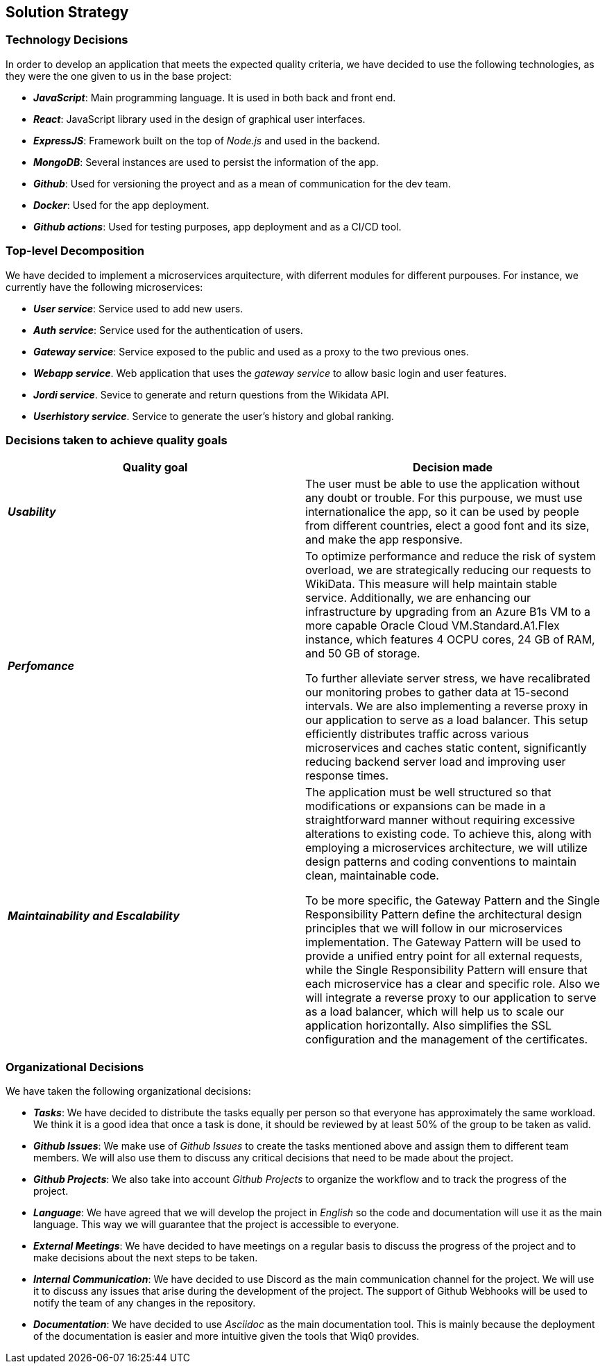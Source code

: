 ifndef::imagesdir[:imagesdir: ../images]

[[section-solution-strategy]]
== Solution Strategy

=== Technology Decisions

In order to develop an application that meets the expected quality criteria,
we have decided to use the following technologies, as they were the one given to us in the base project:

* *_JavaScript_*: Main programming language. It is used in both back and front end.
* *_React_*: JavaScript library used in the design of graphical user interfaces.
* *_ExpressJS_*: Framework built on the top of _Node.js_ and used in the backend.
* *_MongoDB_*: Several instances are used to persist the information of the app.
* *_Github_*: Used for versioning the proyect and as a mean of communication for the dev team.
* *_Docker_*: Used for the app deployment.
* *_Github actions_*: Used for testing purposes, app deployment and as a CI/CD tool.

=== Top-level Decomposition

We have decided to implement a microservices arquitecture, with diferrent modules
for different purpouses. For instance, we currently have the following microservices:

* *_User service_*: Service used to add new users.
* *_Auth service_*: Service used for the authentication of users.
* *_Gateway service_*: Service exposed to the public and used as a proxy to the two previous ones.
* *_Webapp service_*. Web application that uses the _gateway service_ to allow basic login and user features.
* *_Jordi service_*. Sevice to generate and return questions from the Wikidata API.
* *_Userhistory service_*. Service to generate the user's history and global ranking.
// TODO: Fill with the upcoming microservices

=== Decisions taken to achieve quality goals

|===
| Quality goal | Decision made

|*_Usability_*
|The user must be able to use the application without any doubt or trouble. For this purpouse,
we must use internationalice the app, so it can be used by people from different countries,
elect a good font and its size, and make the app responsive.

|*_Perfomance_*
|To optimize performance and reduce the risk of system overload, we are strategically reducing our requests to WikiData.
This measure will help maintain stable service. Additionally, we are enhancing our infrastructure by upgrading from an
Azure B1s VM to a more capable Oracle Cloud VM.Standard.A1.Flex instance, which features 4 OCPU cores, 24 GB of RAM, and 50 GB of storage. 

To further alleviate server stress, we have recalibrated our monitoring probes to gather data at 15-second intervals.
We are also implementing a reverse proxy in our application to serve as a load balancer.
This setup efficiently distributes traffic across various microservices and caches static content,
significantly reducing backend server load and improving user response times.

|*_Maintainability and Escalability_*
|The application must be well structured so that modifications or expansions can be made in a straightforward manner
without requiring excessive alterations to existing code. To achieve this, along with employing a microservices architecture,
we will utilize design patterns and coding conventions to maintain clean, maintainable code.

To be more specific, the Gateway Pattern and the Single Responsibility Pattern define the architectural design
principles that we will follow in our microservices implementation. The Gateway Pattern will be used to provide a unified
entry point for all external requests, while the Single Responsibility Pattern will ensure that each microservice has a clear and specific role.
Also we will integrate a reverse proxy to our application to serve as a load balancer, which will help us to scale our application horizontally.
Also simplifies the SSL configuration and the management of the certificates.

|===


=== Organizational Decisions

We have taken the following organizational decisions:

* *_Tasks_*: We have decided to distribute the tasks equally per person so that everyone has approximately the same workload. We think it is a good idea that once a task is done, it should be reviewed by at least 50% of the group to be taken as valid.
* *_Github Issues_*: We make use of _Github Issues_ to create the tasks mentioned above and assign them to different team members. We will also use them to discuss any critical decisions that need to be made about the project.
* *_Github Projects_*: We also take into account _Github Projects_ to organize the workflow and to track the progress of the project.
* *_Language_*: We have agreed that we will develop the project in _English_ so the code and documentation will use it as the main language. This way we will guarantee that the project is accessible to everyone.
* *_External Meetings_*: We have decided to have meetings on a regular basis to discuss the progress of the project and to make decisions about the next steps to be taken.
* *_Internal Communication_*: We have decided to use Discord as the main communication channel for the project. We will use it to discuss any issues that arise during the development of the project. The support of Github Webhooks will be used to notify the team of any changes in the repository.
* *_Documentation_*: We have decided to use _Asciidoc_ as the main documentation tool. This is mainly because the deployment of the documentation is easier and more intuitive given the tools that Wiq0 provides.